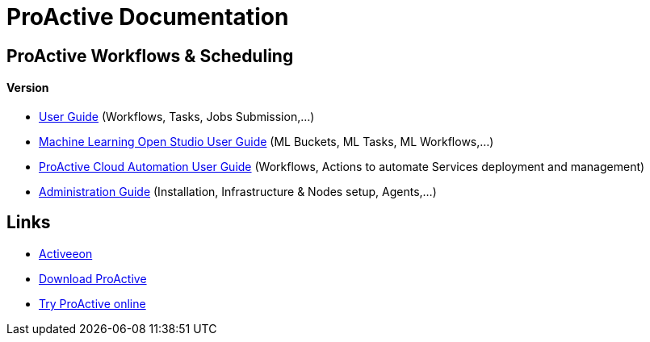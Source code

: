 :docinfo1:
= ProActive Documentation
:stylesheet: ../../styles/stylesheets/activeeon.css

== ProActive Workflows & Scheduling
++++
<h4>Version <span id="versionId"/></h4>
++++
* link:user/ProActiveUserGuide.html[User Guide] (Workflows, Tasks, Jobs Submission,...)
* link:MLOS/MLOSUserGuide.html[Machine Learning Open Studio User Guide] (ML Buckets, ML Tasks, ML Workflows,...)
* link:PCA/PCAUserGuide.html[ProActive Cloud Automation User Guide] (Workflows, Actions to automate Services deployment and management)
* link:admin/ProActiveAdminGuide.html[Administration Guide] (Installation, Infrastructure & Nodes setup, Agents,...)

== Links

* http://www.activeeon.com[Activeeon^]
* http://www.activeeon.com/community-downloads[Download ProActive^]
* http://try.activeeon.com/[Try ProActive online^]

++++
<script>
document.getElementById('versionId').innerHTML = conf.version + ' - ' +conf.date
</script>
++++
